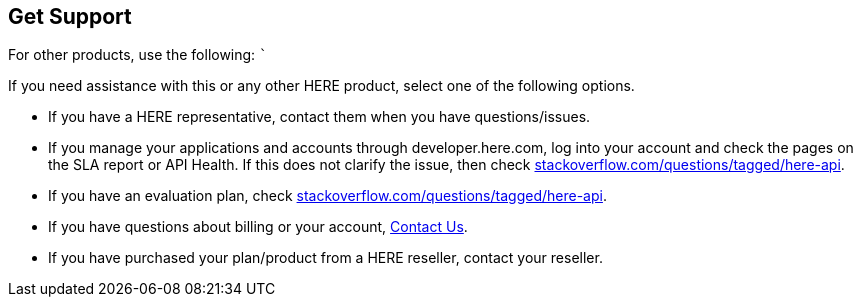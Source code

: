== Get Support

////
This topic contains information on how to request support.

Note: This information may need to be consistent with other products. Before editing the following content, find out if a standard already exists.
////

////
For OLP, use the following: ```

If you need help with this or any other HERE Open Location Platform Services, visit [platform.here.com](https://platform.here.com) for support.
////

For other products, use the following: ```

If you need assistance with this or any other HERE product, select one
of the following options.

* If you have a HERE representative, contact them when you have
questions/issues.
* If you manage your applications and accounts through
developer.here.com, log into your account and check the pages on the SLA
report or API Health. If this does not clarify the issue, then check
http://stackoverflow.com/questions/tagged/here-api[stackoverflow.com/questions/tagged/here-api].
* If you have an evaluation plan, check
http://stackoverflow.com/questions/tagged/here-api[stackoverflow.com/questions/tagged/here-api].
* If you have questions about billing or your account,
https://developer.here.com/contact-us[Contact Us].
* If you have purchased your plan/product from a HERE reseller, contact
your reseller.
